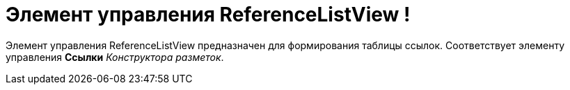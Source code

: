 = Элемент управления ReferenceListView !

Элемент управления ReferenceListView предназначен для формирования таблицы ссылок. Соответствует элементу управления [.ph .uicontrol]*Ссылки* _Конструктора разметок_.
